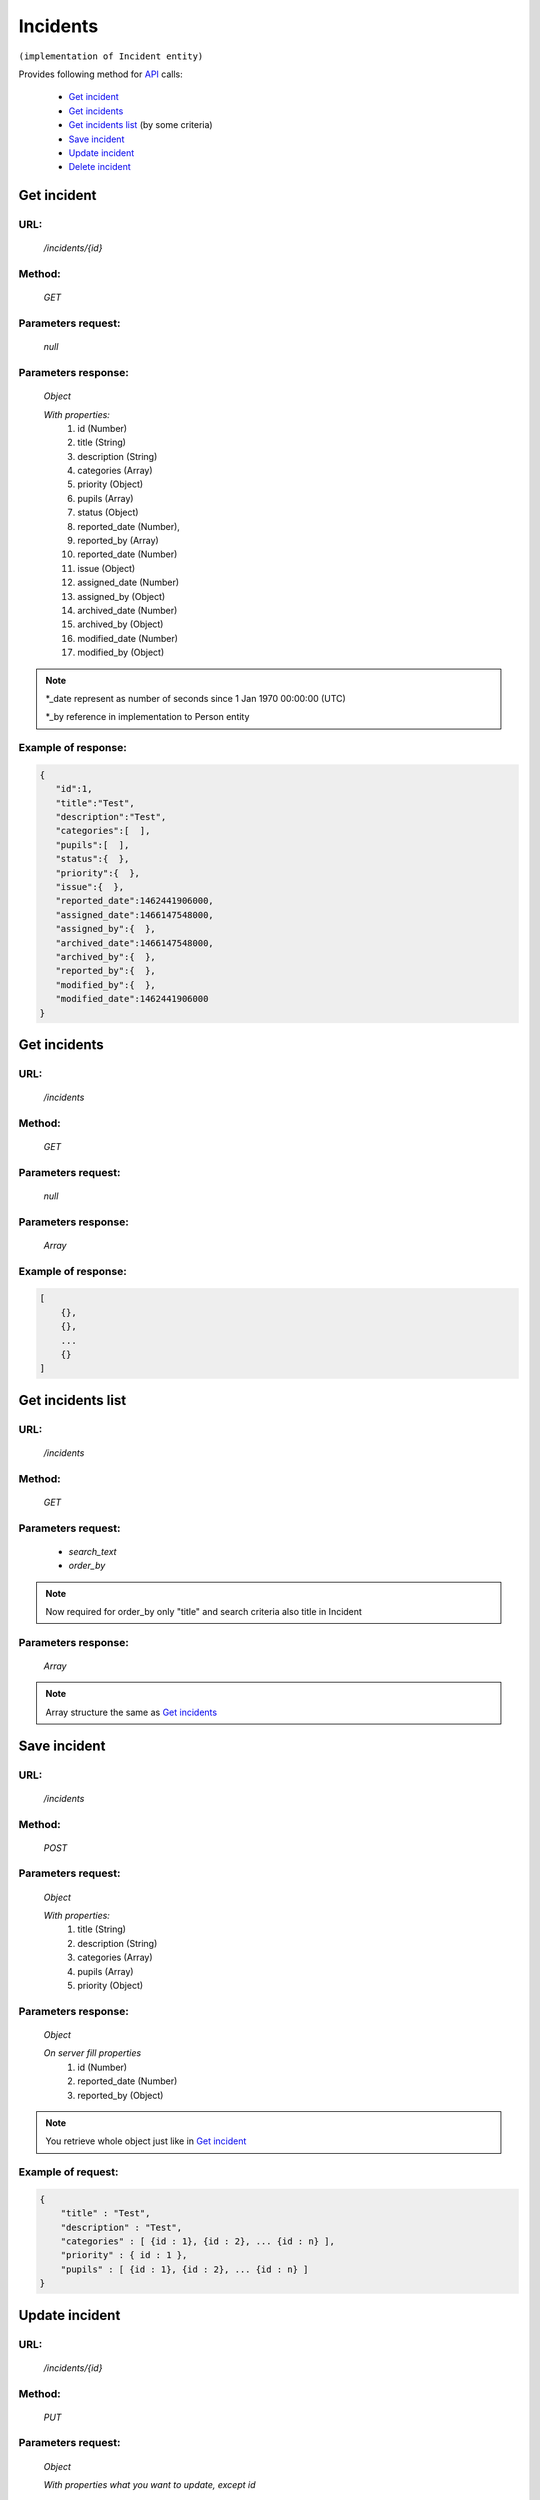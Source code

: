 Incidents
=========

``(implementation of Incident entity)``

Provides following method for `API <index.html>`_  calls:

    * `Get incident`_
    * `Get incidents`_
    * `Get incidents list`_ (by some criteria)
    * `Save incident`_
    * `Update incident`_
    * `Delete incident`_

.. _`Get incident`:

Get incident
------------

URL:
~~~~
    */incidents/{id}*

Method:
~~~~~~~
    *GET*

Parameters request:
~~~~~~~~~~~~~~~~~~~
    *null*

Parameters response:
~~~~~~~~~~~~~~~~~~~~
    *Object*

    *With properties:*
        #. id (Number)
        #. title (String)
        #. description (String)
        #. categories (Array)
        #. priority (Object)
        #. pupils (Array)
        #. status (Object)
        #. reported_date (Number),
        #. reported_by (Array)
        #. reported_date (Number)
        #. issue (Object)
        #. assigned_date (Number)
        #. assigned_by (Object)
        #. archived_date (Number)
        #. archived_by (Object)
        #. modified_date (Number)
        #. modified_by (Object)

.. note::

    *_date represent as number of seconds since 1 Jan 1970 00:00:00 (UTC)

    *_by reference in implementation to Person entity

Example of response:
~~~~~~~~~~~~~~~~~~~~

.. code-block:: json

    {
       "id":1,
       "title":"Test",
       "description":"Test",
       "categories":[  ],
       "pupils":[  ],
       "status":{  },
       "priority":{  },
       "issue":{  },
       "reported_date":1462441906000,
       "assigned_date":1466147548000,
       "assigned_by":{  },
       "archived_date":1466147548000,
       "archived_by":{  },
       "reported_by":{  },
       "modified_by":{  },
       "modified_date":1462441906000
    }

.. _`Get incidents`:

Get incidents
-------------

URL:
~~~~
    */incidents*

Method:
~~~~~~~
    *GET*

Parameters request:
~~~~~~~~~~~~~~~~~~~
    *null*

Parameters response:
~~~~~~~~~~~~~~~~~~~~
    *Array*

.. seealso::
    Array consists of objects from `Get incident`_ method

Example of response:
~~~~~~~~~~~~~~~~~~~~

.. code-block:: json

    [
        {},
        {},
        ...
        {}
    ]

.. _`Get incidents list`:

Get incidents list
------------------

URL:
~~~~
    */incidents*

Method:
~~~~~~~
    *GET*

Parameters request:
~~~~~~~~~~~~~~~~~~~
    * *search_text*
    * *order_by*

.. note::
    Now required for order_by only "title" and search criteria also title in Incident

Parameters response:
~~~~~~~~~~~~~~~~~~~~
    *Array*

.. note::
    Array structure the same as `Get incidents`_

.. _`Save incident`:

Save incident
-------------

URL:
~~~~
    */incidents*

Method:
~~~~~~~
    *POST*

Parameters request:
~~~~~~~~~~~~~~~~~~~
    *Object*

    *With properties:*
        #. title (String)
        #. description (String)
        #. categories (Array)
        #. pupils (Array)
        #. priority (Object)

Parameters response:
~~~~~~~~~~~~~~~~~~~~
    *Object*

    *On server fill properties*
        #. id (Number)
        #. reported_date (Number)
        #. reported_by (Object)

.. note::
    You retrieve whole object just like in `Get incident`_

Example of request:
~~~~~~~~~~~~~~~~~~~

.. code-block:: json

    {
        "title" : "Test",
        "description" : "Test",
        "categories" : [ {id : 1}, {id : 2}, ... {id : n} ],
        "priority" : { id : 1 },
        "pupils" : [ {id : 1}, {id : 2}, ... {id : n} ]
    }

.. _`Update incident`:

Update incident
---------------

URL:
~~~~
    */incidents/{id}*

Method:
~~~~~~~
    *PUT*

Parameters request:
~~~~~~~~~~~~~~~~~~~
    *Object*

    *With properties what you want to update, except id*

.. seealso::
    Whole properties list you can see at `Get incident`_

Parameters response:
~~~~~~~~~~~~~~~~~~~~
    *Object*

.. _`Delete incident`:

Delete incident
---------------

URL:
~~~~
    */incidents/{id}*

Method:
~~~~~~~
    *DELETE*

Parameters request:
~~~~~~~~~~~~~~~~~~~
    *null*

Parameters response:
~~~~~~~~~~~~~~~~~~~~
    *Object*





























